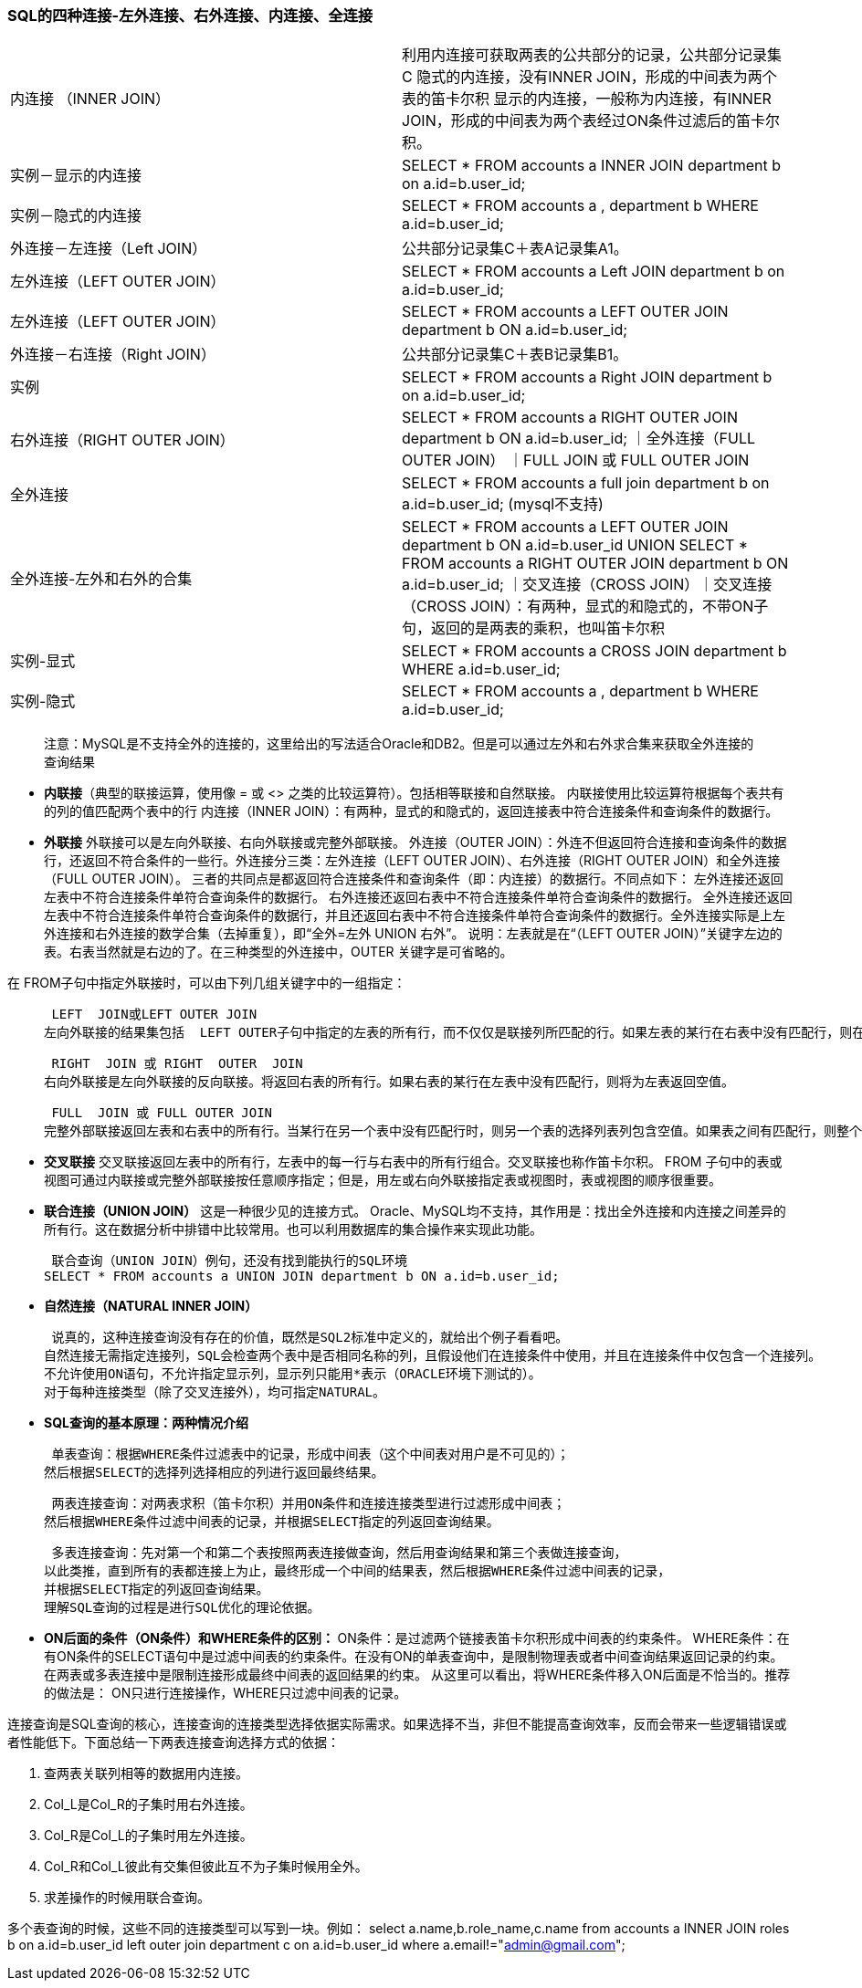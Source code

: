 ////
https://github.com/spring-guides
////
=== SQL的四种连接-左外连接、右外连接、内连接、全连接
|===
|内连接 （INNER JOIN）|利用内连接可获取两表的公共部分的记录，公共部分记录集C
隐式的内连接，没有INNER JOIN，形成的中间表为两个表的笛卡尔积
显示的内连接，一般称为内连接，有INNER JOIN，形成的中间表为两个表经过ON条件过滤后的笛卡尔积。
|实例－显示的内连接| SELECT * FROM accounts a INNER JOIN department b on a.id=b.user_id;
|实例－隐式的内连接|SELECT * FROM accounts a , department b WHERE a.id=b.user_id;
|外连接－左连接（Left JOIN）|公共部分记录集C＋表A记录集A1。
|左外连接（LEFT OUTER JOIN） | SELECT * FROM accounts a Left JOIN department b on a.id=b.user_id;
|左外连接（LEFT OUTER JOIN） |  SELECT * FROM accounts a LEFT OUTER JOIN department b ON a.id=b.user_id;
|外连接－右连接（Right JOIN）|公共部分记录集C＋表B记录集B1。
|实例| SELECT * FROM accounts a Right JOIN department b on a.id=b.user_id;
|右外连接（RIGHT OUTER JOIN）|SELECT * FROM accounts a RIGHT OUTER JOIN department b ON a.id=b.user_id;
｜全外连接（FULL OUTER JOIN）  ｜FULL  JOIN 或 FULL OUTER JOIN
|全外连接|SELECT * FROM accounts a full join department b on a.id=b.user_id; (mysql不支持)
 |全外连接-左外和右外的合集|SELECT * FROM accounts a LEFT OUTER JOIN department b ON a.id=b.user_id
 UNION
 SELECT * FROM accounts a RIGHT OUTER JOIN department b ON a.id=b.user_id;
｜交叉连接（CROSS JOIN）｜交叉连接（CROSS JOIN）：有两种，显式的和隐式的，不带ON子句，返回的是两表的乘积，也叫笛卡尔积
|实例-显式|SELECT * FROM accounts a CROSS JOIN department b WHERE a.id=b.user_id;
|实例-隐式|SELECT * FROM accounts a , department b WHERE a.id=b.user_id;
|===

> 注意：MySQL是不支持全外的连接的，这里给出的写法适合Oracle和DB2。但是可以通过左外和右外求合集来获取全外连接的查询结果

* **内联接**（典型的联接运算，使用像 =  或 <> 之类的比较运算符）。包括相等联接和自然联接。
  内联接使用比较运算符根据每个表共有的列的值匹配两个表中的行
  内连接（INNER JOIN）：有两种，显式的和隐式的，返回连接表中符合连接条件和查询条件的数据行。
* **外联接** 外联接可以是左向外联接、右向外联接或完整外部联接。
外连接（OUTER JOIN）：外连不但返回符合连接和查询条件的数据行，还返回不符合条件的一些行。外连接分三类：左外连接（LEFT OUTER JOIN）、右外连接（RIGHT OUTER JOIN）和全外连接（FULL OUTER JOIN）。
三者的共同点是都返回符合连接条件和查询条件（即：内连接）的数据行。不同点如下：
左外连接还返回左表中不符合连接条件单符合查询条件的数据行。
右外连接还返回右表中不符合连接条件单符合查询条件的数据行。
全外连接还返回左表中不符合连接条件单符合查询条件的数据行，并且还返回右表中不符合连接条件单符合查询条件的数据行。全外连接实际是上左外连接和右外连接的数学合集（去掉重复），即“全外=左外 UNION 右外”。
说明：左表就是在“（LEFT OUTER JOIN）”关键字左边的表。右表当然就是右边的了。在三种类型的外连接中，OUTER 关键字是可省略的。

在 FROM子句中指定外联接时，可以由下列几组关键字中的一组指定：

>  LEFT  JOIN或LEFT OUTER JOIN
左向外联接的结果集包括  LEFT OUTER子句中指定的左表的所有行，而不仅仅是联接列所匹配的行。如果左表的某行在右表中没有匹配行，则在相关联的结果集行中右表的所有选择列表列均为空值。

>  RIGHT  JOIN 或 RIGHT  OUTER  JOIN
右向外联接是左向外联接的反向联接。将返回右表的所有行。如果右表的某行在左表中没有匹配行，则将为左表返回空值。

>  FULL  JOIN 或 FULL OUTER JOIN
完整外部联接返回左表和右表中的所有行。当某行在另一个表中没有匹配行时，则另一个表的选择列表列包含空值。如果表之间有匹配行，则整个结果集行包含基表的数据值。

* **交叉联接**
交叉联接返回左表中的所有行，左表中的每一行与右表中的所有行组合。交叉联接也称作笛卡尔积。
FROM 子句中的表或视图可通过内联接或完整外部联接按任意顺序指定；但是，用左或右向外联接指定表或视图时，表或视图的顺序很重要。

* **联合连接（UNION JOIN）**
这是一种很少见的连接方式。
Oracle、MySQL均不支持，其作用是：找出全外连接和内连接之间差异的所有行。这在数据分析中排错中比较常用。也可以利用数据库的集合操作来实现此功能。

>  联合查询（UNION JOIN）例句，还没有找到能执行的SQL环境
SELECT * FROM accounts a UNION JOIN department b ON a.id=b.user_id;

* **自然连接（NATURAL INNER JOIN）**

>  说真的，这种连接查询没有存在的价值，既然是SQL2标准中定义的，就给出个例子看看吧。
自然连接无需指定连接列，SQL会检查两个表中是否相同名称的列，且假设他们在连接条件中使用，并且在连接条件中仅包含一个连接列。
不允许使用ON语句，不允许指定显示列，显示列只能用*表示（ORACLE环境下测试的）。
对于每种连接类型（除了交叉连接外），均可指定NATURAL。

* **SQL查询的基本原理：两种情况介绍**

>  单表查询：根据WHERE条件过滤表中的记录，形成中间表（这个中间表对用户是不可见的）；
然后根据SELECT的选择列选择相应的列进行返回最终结果。

>  两表连接查询：对两表求积（笛卡尔积）并用ON条件和连接连接类型进行过滤形成中间表；
然后根据WHERE条件过滤中间表的记录，并根据SELECT指定的列返回查询结果。

>  多表连接查询：先对第一个和第二个表按照两表连接做查询，然后用查询结果和第三个表做连接查询，
以此类推，直到所有的表都连接上为止，最终形成一个中间的结果表，然后根据WHERE条件过滤中间表的记录，
并根据SELECT指定的列返回查询结果。
理解SQL查询的过程是进行SQL优化的理论依据。

* **ON后面的条件（ON条件）和WHERE条件的区别： **
ON条件：是过滤两个链接表笛卡尔积形成中间表的约束条件。
WHERE条件：在有ON条件的SELECT语句中是过滤中间表的约束条件。在没有ON的单表查询中，是限制物理表或者中间查询结果返回记录的约束。在两表或多表连接中是限制连接形成最终中间表的返回结果的约束。
从这里可以看出，将WHERE条件移入ON后面是不恰当的。推荐的做法是：
ON只进行连接操作，WHERE只过滤中间表的记录。

连接查询是SQL查询的核心，连接查询的连接类型选择依据实际需求。如果选择不当，非但不能提高查询效率，反而会带来一些逻辑错误或者性能低下。下面总结一下两表连接查询选择方式的依据：

1. 查两表关联列相等的数据用内连接。
2. Col_L是Col_R的子集时用右外连接。
3. Col_R是Col_L的子集时用左外连接。
4. Col_R和Col_L彼此有交集但彼此互不为子集时候用全外。
5. 求差操作的时候用联合查询。

多个表查询的时候，这些不同的连接类型可以写到一块。例如：
select a.name,b.role_name,c.name from accounts a
INNER JOIN roles b on a.id=b.user_id
left outer join department c on a.id=b.user_id where a.email!="admin@gmail.com";



